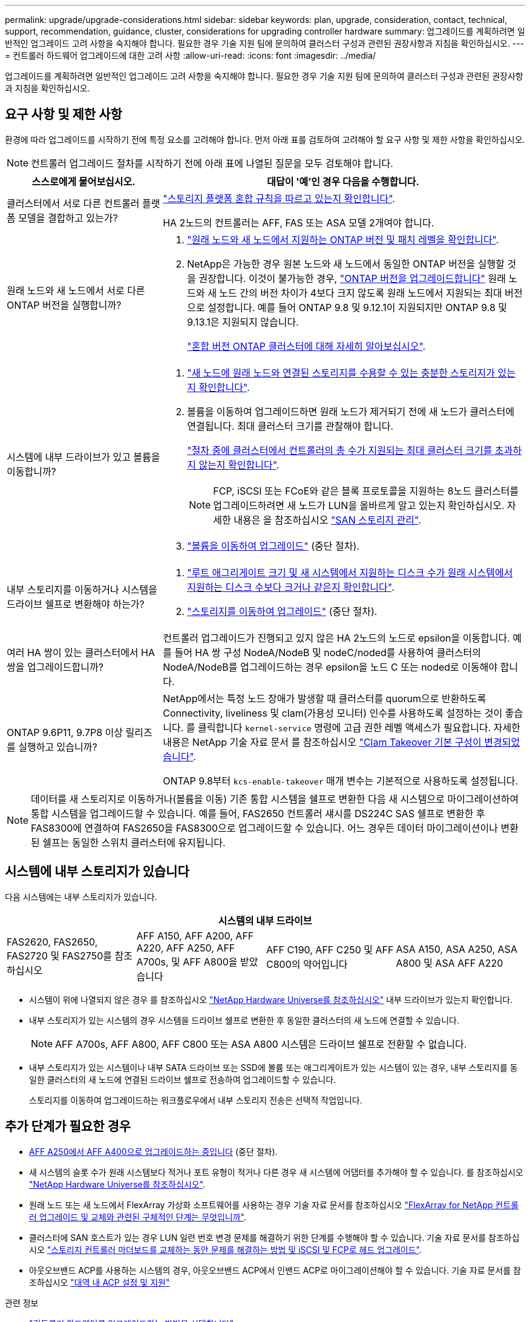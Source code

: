 ---
permalink: upgrade/upgrade-considerations.html 
sidebar: sidebar 
keywords: plan, upgrade, consideration, contact, technical, support, recommendation, guidance, cluster, considerations for upgrading controller hardware 
summary: 업그레이드를 계획하려면 일반적인 업그레이드 고려 사항을 숙지해야 합니다. 필요한 경우 기술 지원 팀에 문의하여 클러스터 구성과 관련된 권장사항과 지침을 확인하십시오. 
---
= 컨트롤러 하드웨어 업그레이드에 대한 고려 사항
:allow-uri-read: 
:icons: font
:imagesdir: ../media/


[role="lead"]
업그레이드를 계획하려면 일반적인 업그레이드 고려 사항을 숙지해야 합니다. 필요한 경우 기술 지원 팀에 문의하여 클러스터 구성과 관련된 권장사항과 지침을 확인하십시오.



== 요구 사항 및 제한 사항

환경에 따라 업그레이드를 시작하기 전에 특정 요소를 고려해야 합니다. 먼저 아래 표를 검토하여 고려해야 할 요구 사항 및 제한 사항을 확인하십시오.


NOTE: 컨트롤러 업그레이드 절차를 시작하기 전에 아래 표에 나열된 질문을 모두 검토해야 합니다.

[cols="30,70"]
|===
| 스스로에게 물어보십시오. | 대답이 '예'인 경우 다음을 수행합니다. 


| 클러스터에서 서로 다른 컨트롤러 플랫폼 모델을 결합하고 있는가?  a| 
link:https://hwu.netapp.com["스토리지 플랫폼 혼합 규칙을 따르고 있는지 확인합니다"^].

HA 2노드의 컨트롤러는 AFF, FAS 또는 ASA 모델 2개여야 합니다.



| 원래 노드와 새 노드에서 서로 다른 ONTAP 버전을 실행합니까?  a| 
. https://hwu.netapp.com["원래 노드와 새 노드에서 지원하는 ONTAP 버전 및 패치 레벨을 확인합니다"^].
. NetApp은 가능한 경우 원본 노드와 새 노드에서 동일한 ONTAP 버전을 실행할 것을 권장합니다. 이것이 불가능한 경우, link:https://docs.netapp.com/us-en/ontap/upgrade/index.html["ONTAP 버전을 업그레이드합니다"^] 원래 노드와 새 노드 간의 버전 차이가 4보다 크지 않도록 원래 노드에서 지원되는 최대 버전으로 설정합니다. 예를 들어 ONTAP 9.8 및 9.12.1이 지원되지만 ONTAP 9.8 및 9.13.1은 지원되지 않습니다.
+
https://docs.netapp.com/us-en/ontap/upgrade/concept_mixed_version_requirements.html["혼합 버전 ONTAP 클러스터에 대해 자세히 알아보십시오"^].





| 시스템에 내부 드라이브가 있고 볼륨을 이동합니까?  a| 
. link:https://docs.netapp.com/us-en/ontap/disks-aggregates/index.html["새 노드에 원래 노드와 연결된 스토리지를 수용할 수 있는 충분한 스토리지가 있는지 확인합니다"^].
. 볼륨을 이동하여 업그레이드하면 원래 노드가 제거되기 전에 새 노드가 클러스터에 연결됩니다. 최대 클러스터 크기를 관찰해야 합니다.
+
https://hwu.netapp.com["절차 중에 클러스터에서 컨트롤러의 총 수가 지원되는 최대 클러스터 크기를 초과하지 않는지 확인합니다"^].

+

NOTE: FCP, iSCSI 또는 FCoE와 같은 블록 프로토콜을 지원하는 8노드 클러스터를 업그레이드하려면 새 노드가 LUN을 올바르게 알고 있는지 확인하십시오. 자세한 내용은 을 참조하십시오 https://docs.netapp.com/us-en/ontap/san-management/index.html["SAN 스토리지 관리"^].

. link:upgrade-by-moving-volumes-parent.html["볼륨을 이동하여 업그레이드"] (중단 절차).




| 내부 스토리지를 이동하거나 시스템을 드라이브 쉘프로 변환해야 하는가?  a| 
. https://hwu.netapp.com/["루트 애그리게이트 크기 및 새 시스템에서 지원하는 디스크 수가 원래 시스템에서 지원하는 디스크 수보다 크거나 같은지 확인합니다"^].
. link:upgrade-by-moving-storage-parent.html["스토리지를 이동하여 업그레이드"] (중단 절차).




| 여러 HA 쌍이 있는 클러스터에서 HA 쌍을 업그레이드합니까? | 컨트롤러 업그레이드가 진행되고 있지 않은 HA 2노드의 노드로 epsilon을 이동합니다. 예를 들어 HA 쌍 구성 NodeA/NodeB 및 nodeC/noded를 사용하여 클러스터의 NodeA/NodeB를 업그레이드하는 경우 epsilon을 노드 C 또는 noded로 이동해야 합니다. 


| ONTAP 9.6P11, 9.7P8 이상 릴리즈를 실행하고 있습니까? | NetApp에서는 특정 노드 장애가 발생할 때 클러스터를 quorum으로 반환하도록 Connectivity, liveliness 및 clam(가용성 모니터) 인수를 사용하도록 설정하는 것이 좋습니다. 를 클릭합니다 `kernel-service` 명령에 고급 권한 레벨 액세스가 필요합니다. 자세한 내용은 NetApp 기술 자료 문서 를 참조하십시오 https://kb.netapp.com/Support_Bulletins/Customer_Bulletins/SU436["Clam Takeover 기본 구성이 변경되었습니다"^].

ONTAP 9.8부터 `kcs-enable-takeover` 매개 변수는 기본적으로 사용하도록 설정됩니다. 
|===

NOTE: 데이터를 새 스토리지로 이동하거나(볼륨을 이동) 기존 통합 시스템을 쉘프로 변환한 다음 새 시스템으로 마이그레이션하여 통합 시스템을 업그레이드할 수 있습니다. 예를 들어, FAS2650 컨트롤러 섀시를 DS224C SAS 쉘프로 변환한 후 FAS8300에 연결하여 FAS2650을 FAS8300으로 업그레이드할 수 있습니다. 어느 경우든 데이터 마이그레이션이나 변환된 쉘프는 동일한 스위치 클러스터에 유지됩니다.



== 시스템에 내부 스토리지가 있습니다

다음 시스템에는 내부 스토리지가 있습니다.

[cols="4*"]
|===
4+| 시스템의 내부 드라이브 


 a| 
FAS2620, FAS2650, FAS2720 및 FAS2750를 참조하십시오
 a| 
AFF A150, AFF A200, AFF A220, AFF A250, AFF A700s, 및 AFF A800을 받았습니다
| AFF C190, AFF C250 및 AFF C800의 약어입니다 | ASA A150, ASA A250, ASA A800 및 ASA AFF A220 
|===
* 시스템이 위에 나열되지 않은 경우 를 참조하십시오 https://hwu.netapp.com["NetApp Hardware Universe를 참조하십시오"^] 내부 드라이브가 있는지 확인합니다.
* 내부 스토리지가 있는 시스템의 경우 시스템을 드라이브 쉘프로 변환한 후 동일한 클러스터의 새 노드에 연결할 수 있습니다.
+

NOTE: AFF A700s, AFF A800, AFF C800 또는 ASA A800 시스템은 드라이브 쉘프로 전환할 수 없습니다.

* 내부 스토리지가 있는 시스템이나 내부 SATA 드라이브 또는 SSD에 볼륨 또는 애그리게이트가 있는 시스템이 있는 경우, 내부 스토리지를 동일한 클러스터의 새 노드에 연결된 드라이브 쉘프로 전송하여 업그레이드할 수 있습니다.
+
스토리지를 이동하여 업그레이드하는 워크플로우에서 내부 스토리지 전송은 선택적 작업입니다.





== 추가 단계가 필요한 경우

* xref:upgrade_aff_a250_to_aff_a400_ndu_upgrade_workflow.adoc[AFF A250에서 AFF A400으로 업그레이드하는 중입니다] (중단 절차).
* 새 시스템의 슬롯 수가 원래 시스템보다 적거나 포트 유형이 적거나 다른 경우 새 시스템에 어댑터를 추가해야 할 수 있습니다. 를 참조하십시오 https://hwu.netapp.com["NetApp Hardware Universe를 참조하십시오"^].
* 원래 노드 또는 새 노드에서 FlexArray 가상화 소프트웨어를 사용하는 경우 기술 자료 문서를 참조하십시오 https://kb.netapp.com/Advice_and_Troubleshooting/Data_Storage_Systems/V_Series/What_are_the_specific_steps_involved_in_FlexArray_for_NetApp_controller_upgrades%2F%2Freplacements%3F["FlexArray for NetApp 컨트롤러 업그레이드 및 교체와 관련된 구체적인 단계는 무엇입니까"^].
* 클러스터에 SAN 호스트가 있는 경우 LUN 일련 번호 변경 문제를 해결하기 위한 단계를 수행해야 할 수 있습니다. 기술 자료 문서를 참조하십시오 https://kb.netapp.com/Advice_and_Troubleshooting/Data_Storage_Systems/FlexPod_with_Infrastructure_Automation/resolve_issues_during_storage_controller_motherboard_replacement_and_head_upgrades_with_iSCSI_and_FCP["스토리지 컨트롤러 마더보드를 교체하는 동안 문제를 해결하는 방법 및 iSCSI 및 FCP로 헤드 업그레이드"^].
* 아웃오브밴드 ACP를 사용하는 시스템의 경우, 아웃오브밴드 ACP에서 인밴드 ACP로 마이그레이션해야 할 수 있습니다. 기술 자료 문서를 참조하십시오 https://kb.netapp.com/Advice_and_Troubleshooting/Data_Storage_Systems/FAS_Systems/In-Band_ACP_Setup_and_Support["대역 내 ACP 설정 및 지원"^]


.관련 정보
* link:../choose_controller_upgrade_procedure.html["컨트롤러 하드웨어를 업그레이드하는 방법을 선택합니다"]
* xref:upgrade-by-moving-storage-parent.adoc[스토리지를 이동하여 컨트롤러 하드웨어 업그레이드]
* xref:upgrade-by-moving-volumes-parent.adoc[볼륨을 이동하여 컨트롤러 하드웨어 업그레이드]

